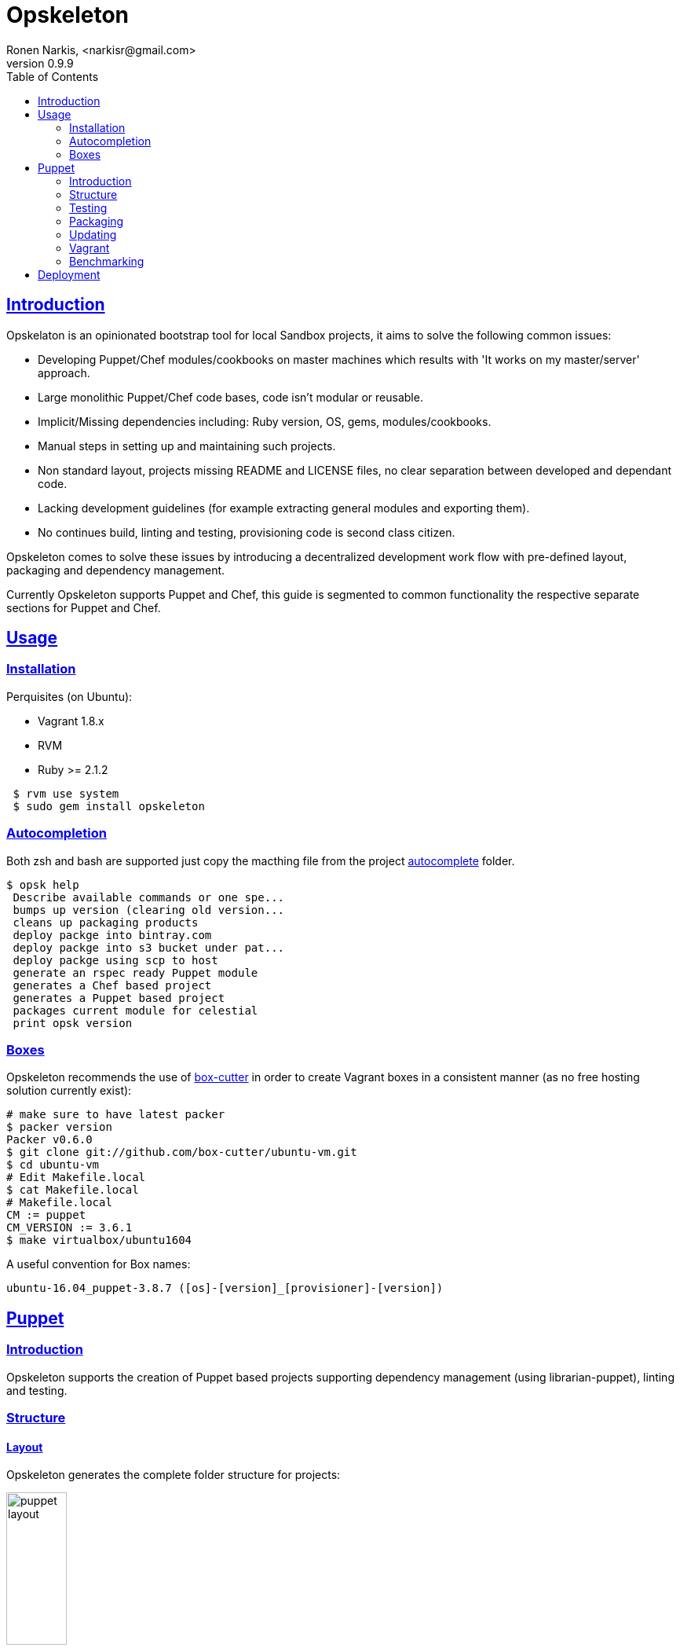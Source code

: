 = Opskeleton 
Ronen Narkis, <narkisr@gmail.com>
v0.9.9
:toc: left
:!numbered:
:idseparator: -
:idprefix:
:source-highlighter: pygments
:pygments-style: friendly
:ubuntuversion: 16.04
:sectlinks:


== Introduction

Opskelaton is an opinionated bootstrap tool for local Sandbox projects, it aims to solve the following common issues:

* Developing Puppet/Chef modules/cookbooks on master machines which results with 'It works on my master/server' approach.
* Large monolithic Puppet/Chef code bases, code isn't modular or reusable.
* Implicit/Missing dependencies including: Ruby version, OS, gems, modules/cookbooks.
* Manual steps in setting up and maintaining such projects.
* Non standard layout, projects missing README and LICENSE files, no clear separation between developed and dependant code.
* Lacking development guidelines (for example extracting general modules and exporting them).
* No continues build, linting and testing, provisioning code is second class citizen.
 
Opskeleton comes to solve these issues by introducing a decentralized development work flow with pre-defined layout, packaging and dependency management.

Currently Opskeleton supports Puppet and Chef, this guide is segmented to common functionality the respective separate sections for Puppet and Chef.

== Usage

=== Installation

Perquisites (on Ubuntu):

* Vagrant 1.8.x
* RVM
* Ruby >= 2.1.2

```bash 
 $ rvm use system
 $ sudo gem install opskeleton
``` 

=== Autocompletion

Both zsh and bash are supported just copy the macthing file from the project https://github.com/opskeleton/opskeleton/tree/master/autocomplete[autocomplete] folder.

```bash
$ opsk help
 Describe available commands or one spe...
 bumps up version (clearing old version...
 cleans up packaging products
 deploy packge into bintray.com
 deploy packge into s3 bucket under pat...
 deploy packge using scp to host
 generate an rspec ready Puppet module
 generates a Chef based project 
 generates a Puppet based project 
 packages current module for celestial
 print opsk version

```

=== Boxes

Opskeleton recommends the use of https://github.com/box-cutter[box-cutter] in order to create Vagrant boxes in a consistent manner (as no free hosting solution currently exist):
```bash
# make sure to have latest packer
$ packer version
Packer v0.6.0
$ git clone git://github.com/box-cutter/ubuntu-vm.git
$ cd ubuntu-vm
# Edit Makefile.local
$ cat Makefile.local
# Makefile.local
CM := puppet
CM_VERSION := 3.6.1
$ make virtualbox/ubuntu1604
```
A useful convention for Box names:

```bash
ubuntu-16.04_puppet-3.8.7 ([os]-[version]_[provisioner]-[version])
```

== Puppet

=== Introduction

Opskeleton supports the creation of Puppet based projects supporting dependency management (using librarian-puppet), linting and testing.


=== Structure

==== Layout

Opskeleton generates the complete folder structure for projects:

image:https://raw.githubusercontent.com/opskeleton/opskeleton/master/img/puppet-layout.png[width=30%,hight=50%]

==== Lifecycle

Opskelaton defines a module life cycle:

1. Internal non reusable modules (usually specific to a client site) go under static-modules
2. If we create a general reusable module which is ready for prime time we pull out to a new git repository.
3. The extracted module is added (using link:https://github.com/rodjek/librarian-puppet[librarian-puppet]) back as a third party module under modules folder.

Life cycle scheme:

image:https://raw.githubusercontent.com/opskeleton/opskeleton/master/img/puppet-cycle.png[width='40%',hight='50%']

Creating new (static) modules is easy as:

```bash
$ opsk module foo
```

Each generated module will contain puppet-rspec with matching Rakefile. 

==== Pushing changes

Making changes to third party modules is quite easy once librarian-puppet installed them locally (you can push only git based modules):

```ruby
forge "https://forgeapi.puppetlabs.com"

mod 'puppetlabs/stdlib'
mod 'puppetlabs/apt'

mod 'strings/artifactory', 
   :git => 'git://github.com/pulling-strings/puppet-artifactory.git'

mod 'rip/module-data',
  :git => 'git://github.com/ripienaar/puppet-module-data.git'
```

Its best practice to use git protocol (read only) which makes pushing changes from multiple modules a bit tedious, Opskeleton fixes that:


We can list the changes:

```bash 
$ opsk uncommited
Listing changes for modules/artifactory:

changed files:

- metadata.json

added files:

untracked files:
```

We can commit them (providing a commit message per module or --message for all):
```bash
# We hacked a number of submodules, now we commit
$ opsk commit
Listing changes for modules/artifactory:

changed files:

- metadata.json

added files:

untracked files:

Commit the changes under modules/artifactory? (y/n) y
Commit message:
This is a nice change
```

For more commit options:

```bash
$ opsk help commit

Usage:
  opsk commit [message]

Options:
  [--message=MESSAGE]  # optional commit message
  [--all], [--no-all]  # commit all

commit each changed puppet module under modules folder
```

Once commits are made we can push the changes:

```bash
$ opsk push
Push modules/artifactory? (y/n) y
pushing modules/artifactory ..
```

Opsk will add a remote writable repository for each submodule substituting the readonly protocol with a write enabled one, the default protocol is ssh (customizable by using --protocol).

For more options: 

```bash 
$ opsk help push

Usage:
  opsk push

Options:
  [--protocol=PROTOCOL]  # remote ssh protocol (https or ssh)
                         # Default: ssh
  [--dry], [--no-dry]    # dry mode
  [--all], [--no-all]    # push all without asking

push each changed puppet module under modules folder
```
=== Testing

Opskelaton supports two levels of testing:

* Static module testing that includes rspec and linting.
* Integration testing using http://serverspec.org/[serverspec]and Vagrant.

```bash
# linting all static modules
$ rake lint
# rspecing 
$ rake modspec
# running serverspec
$ rake spec
```

=== Packaging 
Opskelaton fully supports deployment and portable execution of sandboxes on non Vagrant environments:

```bash
$ opsk generate_puppet foo ubuntu-13.10
$ cd foo-sandbox
# The package version file
$ cat opsk.yaml
--- 
  version: '0.0.1'
  name: foo

# post bundle and gem install ..
$ opsk package
      create  pkg/foo-sandbox-0.0.1
      create  pkg/foo-sandbox-0.0.1/scripts
      create  pkg/foo-sandbox-0.0.1/scripts/lookup.rb
       chmod  pkg/foo-sandbox-0.0.1/scripts/lookup.rb
      create  pkg/foo-sandbox-0.0.1/scripts/run.sh
       chmod  pkg/foo-sandbox-0.0.1/scripts/run.sh
      create  pkg/foo-sandbox-0.0.1/manifests/site.pp
       exist  pkg
$ ls pkg
foo-sandbox-0.0.1  foo-sandbox-0.0.1.tar.gz
```
The packaging process creates a portable tar file that can be run on any machine with puppet installed via the bundled run.sh:

```bash 
$ tar -xvzf foo-sandbox-0.0.1.tar.gz
$ cd foo-sandbox-0.0.1 
$ sudo ./run.sh
```

An external node classifier based runner is also available under scripts/run.sh, this runner expects to get a <hostname>.yaml input file with the required node classes.

=== Updating
Keeping you box up to date with latest opsk version is easy, just re-generate it again and resolve conflicts by answering y/n:
```bash
# Moving to latest opsk
$ gem update opskeleton
# foo box already exists
$ opsk generate foo <vagrant-box>
 exist  foo-sandbox
    conflict  foo-sandbox/Vagrantfile
Overwrite /home/ronen/code/foo-sandbox/Vagrantfile? (enter "h" for help) [Ynaqdh]
```

=== Vagrant
Opskeleton generates a Vagrant file with couple of enhancements:
 
* VAGRANT_BRIDGE (default eth0) for setting up public bridge on the go.
* PUPPET_ENV (default dev) for setting puppet environment.
* Puppet options preset to match modules and hiera folders.

=== Benchmarking
Tracking the speed of our provisioning code is important for keeping a consistent level of service with the produced sandboxes, enabling benchmarking:

```bash 
$ opsk generate_puppet redis ubuntu-16.04 --bench-enable
# install imagemagic before bundle install
$ sudo apt-get install imagemagick libmagickwand-dev
$ rake serverspec:redis
# with each run more result lines will be recorded
$ cat benchmark.json
{"total":656,"host":"redis","revision":"5d03a41ade9fc3dd5296d4119ccb0b0ad8290b9e","time":"2014-12-17 02:57:45 +0200"}
# add it to git for tracking
$ git add benchmark.json
```

Now after a number of runs we could plot and view the results of a single host or of all the hosts side by side:

```bash 
$ rake plot:hosts plot:per_hosts
# resulting png files 
$ google-chrome plots
```

== Deployment

The packaged tar files can be consumed using any tool and protocol (http, s3 etc),  opsk has built in support for deploying public sandboxes into:

* Bintray (make sure to  https://github.com/narkisr/bintray-deploy#usage[configure] the bintray API key):

```bash 
$ opsk package
$ opsk deploy_bintray <bintray-repo>
   deployed foo-sandbox-0.0.1.tar.gz to http://dl.bintray.com/narkisr/<bintray-repo>/foo-sandbox-0.0.1.tar.gz
```

* S3 (Make sure to configure s3 section under ~/.configuration.rb):

```bash 
$ opsk package
$ opsk deploy_s3 <bucket> <path>
   deployed foo-sandbox-0.0.1.tar.gz to opsk-boxes/foo/foo-sandbox-0.0.1.tar.gz
```

```ruby
Configuration.for('s3') {
  access_key ''
  secret_key ''
  region ''
}
```

* Scp (Make sure to configure scp section under ~/.configuration.rb):

```bash 
$ opsk package
$ opsk deploy_scp bar
   deployed foo-sandbox-0.0.1.tar.gz to foo@opsk-boxes:/var/boxes
```

```ruby
Configuration.for('scp') {
  bar {
   host 'opsk-boxes'
   user 'foo'
   dest '/var/boxes'
   # optional
   port 2222
 }
}
```

